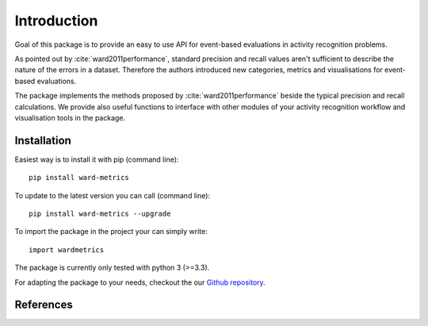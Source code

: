 Introduction
============
Goal of this package is to provide an easy to use API for event-based evaluations in activity recognition problems.

As pointed out by :cite:`ward2011performance`, standard precision and recall values aren't sufficient to describe the nature of the
errors in a dataset. Therefore the authors introduced new categories, metrics and visualisations for event-based evaluations.

The package implements the methods proposed by :cite:`ward2011performance` beside the typical precision and recall calculations.
We provide also useful functions to interface with other modules of your activity recognition workflow and visualisation tools in the package.

Installation
------------
Easiest way is to install it with pip (command line)::

    pip install ward-metrics

To update to the latest version you can call (command line)::

    pip install ward-metrics --upgrade


To import the package in the project your can simply write::

    import wardmetrics

The package is currently only tested with python 3 (>=3.3).

For adapting the package to your needs, checkout the our `Github repository`__.

.. _repo: https://github.com/phev8/ward-metrics

__ repo_

References
----------
.. bibliography:: references.bib
